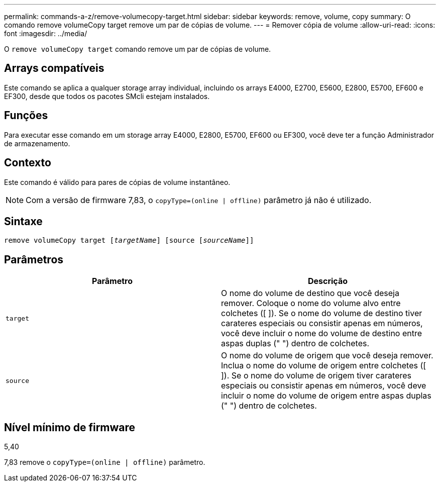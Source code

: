 ---
permalink: commands-a-z/remove-volumecopy-target.html 
sidebar: sidebar 
keywords: remove, volume, copy 
summary: O comando remove volumeCopy target remove um par de cópias de volume. 
---
= Remover cópia de volume
:allow-uri-read: 
:icons: font
:imagesdir: ../media/


[role="lead"]
O `remove volumeCopy target` comando remove um par de cópias de volume.



== Arrays compatíveis

Este comando se aplica a qualquer storage array individual, incluindo os arrays E4000, E2700, E5600, E2800, E5700, EF600 e EF300, desde que todos os pacotes SMcli estejam instalados.



== Funções

Para executar esse comando em um storage array E4000, E2800, E5700, EF600 ou EF300, você deve ter a função Administrador de armazenamento.



== Contexto

Este comando é válido para pares de cópias de volume instantâneo.

[NOTE]
====
Com a versão de firmware 7,83, o `copyType=(online | offline)` parâmetro já não é utilizado.

====


== Sintaxe

[source, cli, subs="+macros"]
----
remove volumeCopy target pass:quotes[[_targetName_]] [source pass:quotes[[_sourceName_]]]
----


== Parâmetros

|===
| Parâmetro | Descrição 


 a| 
`target`
 a| 
O nome do volume de destino que você deseja remover. Coloque o nome do volume alvo entre colchetes ([ ]). Se o nome do volume de destino tiver carateres especiais ou consistir apenas em números, você deve incluir o nome do volume de destino entre aspas duplas (" ") dentro de colchetes.



 a| 
`source`
 a| 
O nome do volume de origem que você deseja remover. Inclua o nome do volume de origem entre colchetes ([ ]). Se o nome do volume de origem tiver carateres especiais ou consistir apenas em números, você deve incluir o nome do volume de origem entre aspas duplas (" ") dentro de colchetes.

|===


== Nível mínimo de firmware

5,40

7,83 remove o `copyType=(online | offline)` parâmetro.
